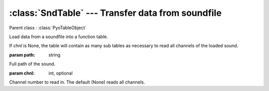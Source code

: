 :class:`SndTable` --- Transfer data from soundfile
==================================================

.. class:: SndTable(path, chnl=None)

    Parent class : :class:`PyoTableObject`

    Load data from a soundfile into a function table.

    If `chnl` is None, the table will contain as many sub tables as necessary 
    to read all channels of the loaded sound.    
    
    :param path: string
        
    Full path of the sound.
    
    :param chnl: int, optional

    Channel number to read in. The default (None) reads all channels.
    
.. method:: SndTable.setSound(path)

    Load a new sound in the table.
        
    Keeps the number of channels of the sound loaded at initialization.
    If the new sound has less channels, it will wrap around and load the 
    same channels many times. If the new sound has more channels, the extra 
    channels will be skipped.

    :param path: string
    
    Full path of the new sound.
    
.. method:: SndTable.getRate()

    Return the frequency (cycles per second) at which the sound will be read when at it's original pitch.
